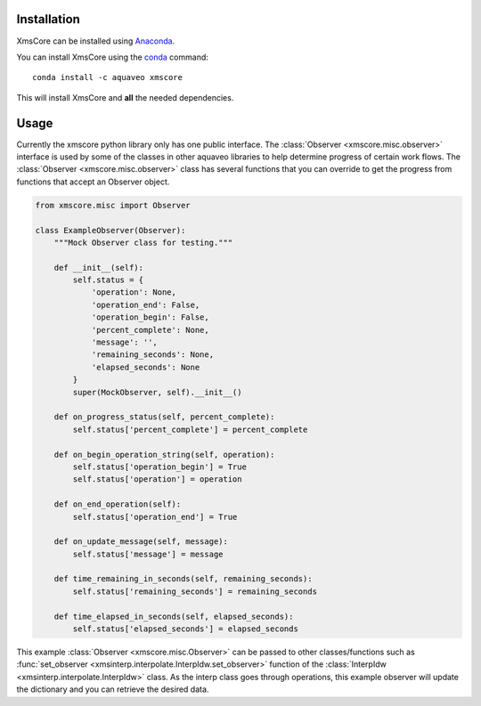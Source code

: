 Installation
------------

XmsCore can be installed using `Anaconda <https://www.anaconda.com/download/>`_.

You can install XmsCore using the `conda <https://www.anaconda.com/download/>`_ command::

   conda install -c aquaveo xmscore

This will install XmsCore and **all** the needed dependencies.


Usage
-----

Currently the xmscore python library only has one public interface. The :class:`Observer <xmscore.misc.observer>`
interface is used by some of the classes in other aquaveo libraries to help determine progress of certain work
flows. The :class:`Observer <xmscore.misc.observer>` class has several functions that you can override to get
the progress from functions that accept an Observer object.

.. code-block:: python

    from xmscore.misc import Observer

    class ExampleObserver(Observer):
        """Mock Observer class for testing."""

        def __init__(self):
            self.status = {
                'operation': None,
                'operation_end': False,
                'operation_begin': False,
                'percent_complete': None,
                'message': '',
                'remaining_seconds': None,
                'elapsed_seconds': None
            }
            super(MockObserver, self).__init__()

        def on_progress_status(self, percent_complete):
            self.status['percent_complete'] = percent_complete

        def on_begin_operation_string(self, operation):
            self.status['operation_begin'] = True
            self.status['operation'] = operation

        def on_end_operation(self):
            self.status['operation_end'] = True

        def on_update_message(self, message):
            self.status['message'] = message

        def time_remaining_in_seconds(self, remaining_seconds):
            self.status['remaining_seconds'] = remaining_seconds

        def time_elapsed_in_seconds(self, elapsed_seconds):
            self.status['elapsed_seconds'] = elapsed_seconds

This example :class:`Observer <xmscore.misc.Observer>` can be passed to other classes/functions such
as :func:`set_observer <xmsinterp.interpolate.InterpIdw.set_observer>` function of the
:class:`InterpIdw <xmsinterp.interpolate.InterpIdw>` class. As the interp class goes through
operations, this example observer will update the dictionary and you can retrieve the desired data.
